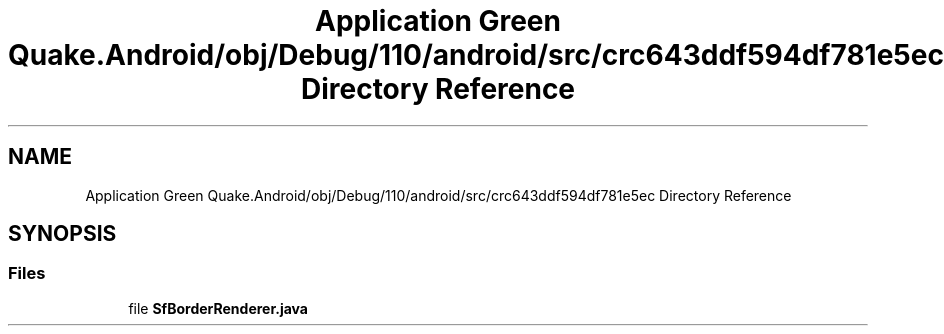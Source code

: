 .TH "Application Green Quake.Android/obj/Debug/110/android/src/crc643ddf594df781e5ec Directory Reference" 3 "Thu Apr 29 2021" "Version 1.0" "Green Quake" \" -*- nroff -*-
.ad l
.nh
.SH NAME
Application Green Quake.Android/obj/Debug/110/android/src/crc643ddf594df781e5ec Directory Reference
.SH SYNOPSIS
.br
.PP
.SS "Files"

.in +1c
.ti -1c
.RI "file \fBSfBorderRenderer\&.java\fP"
.br
.in -1c
